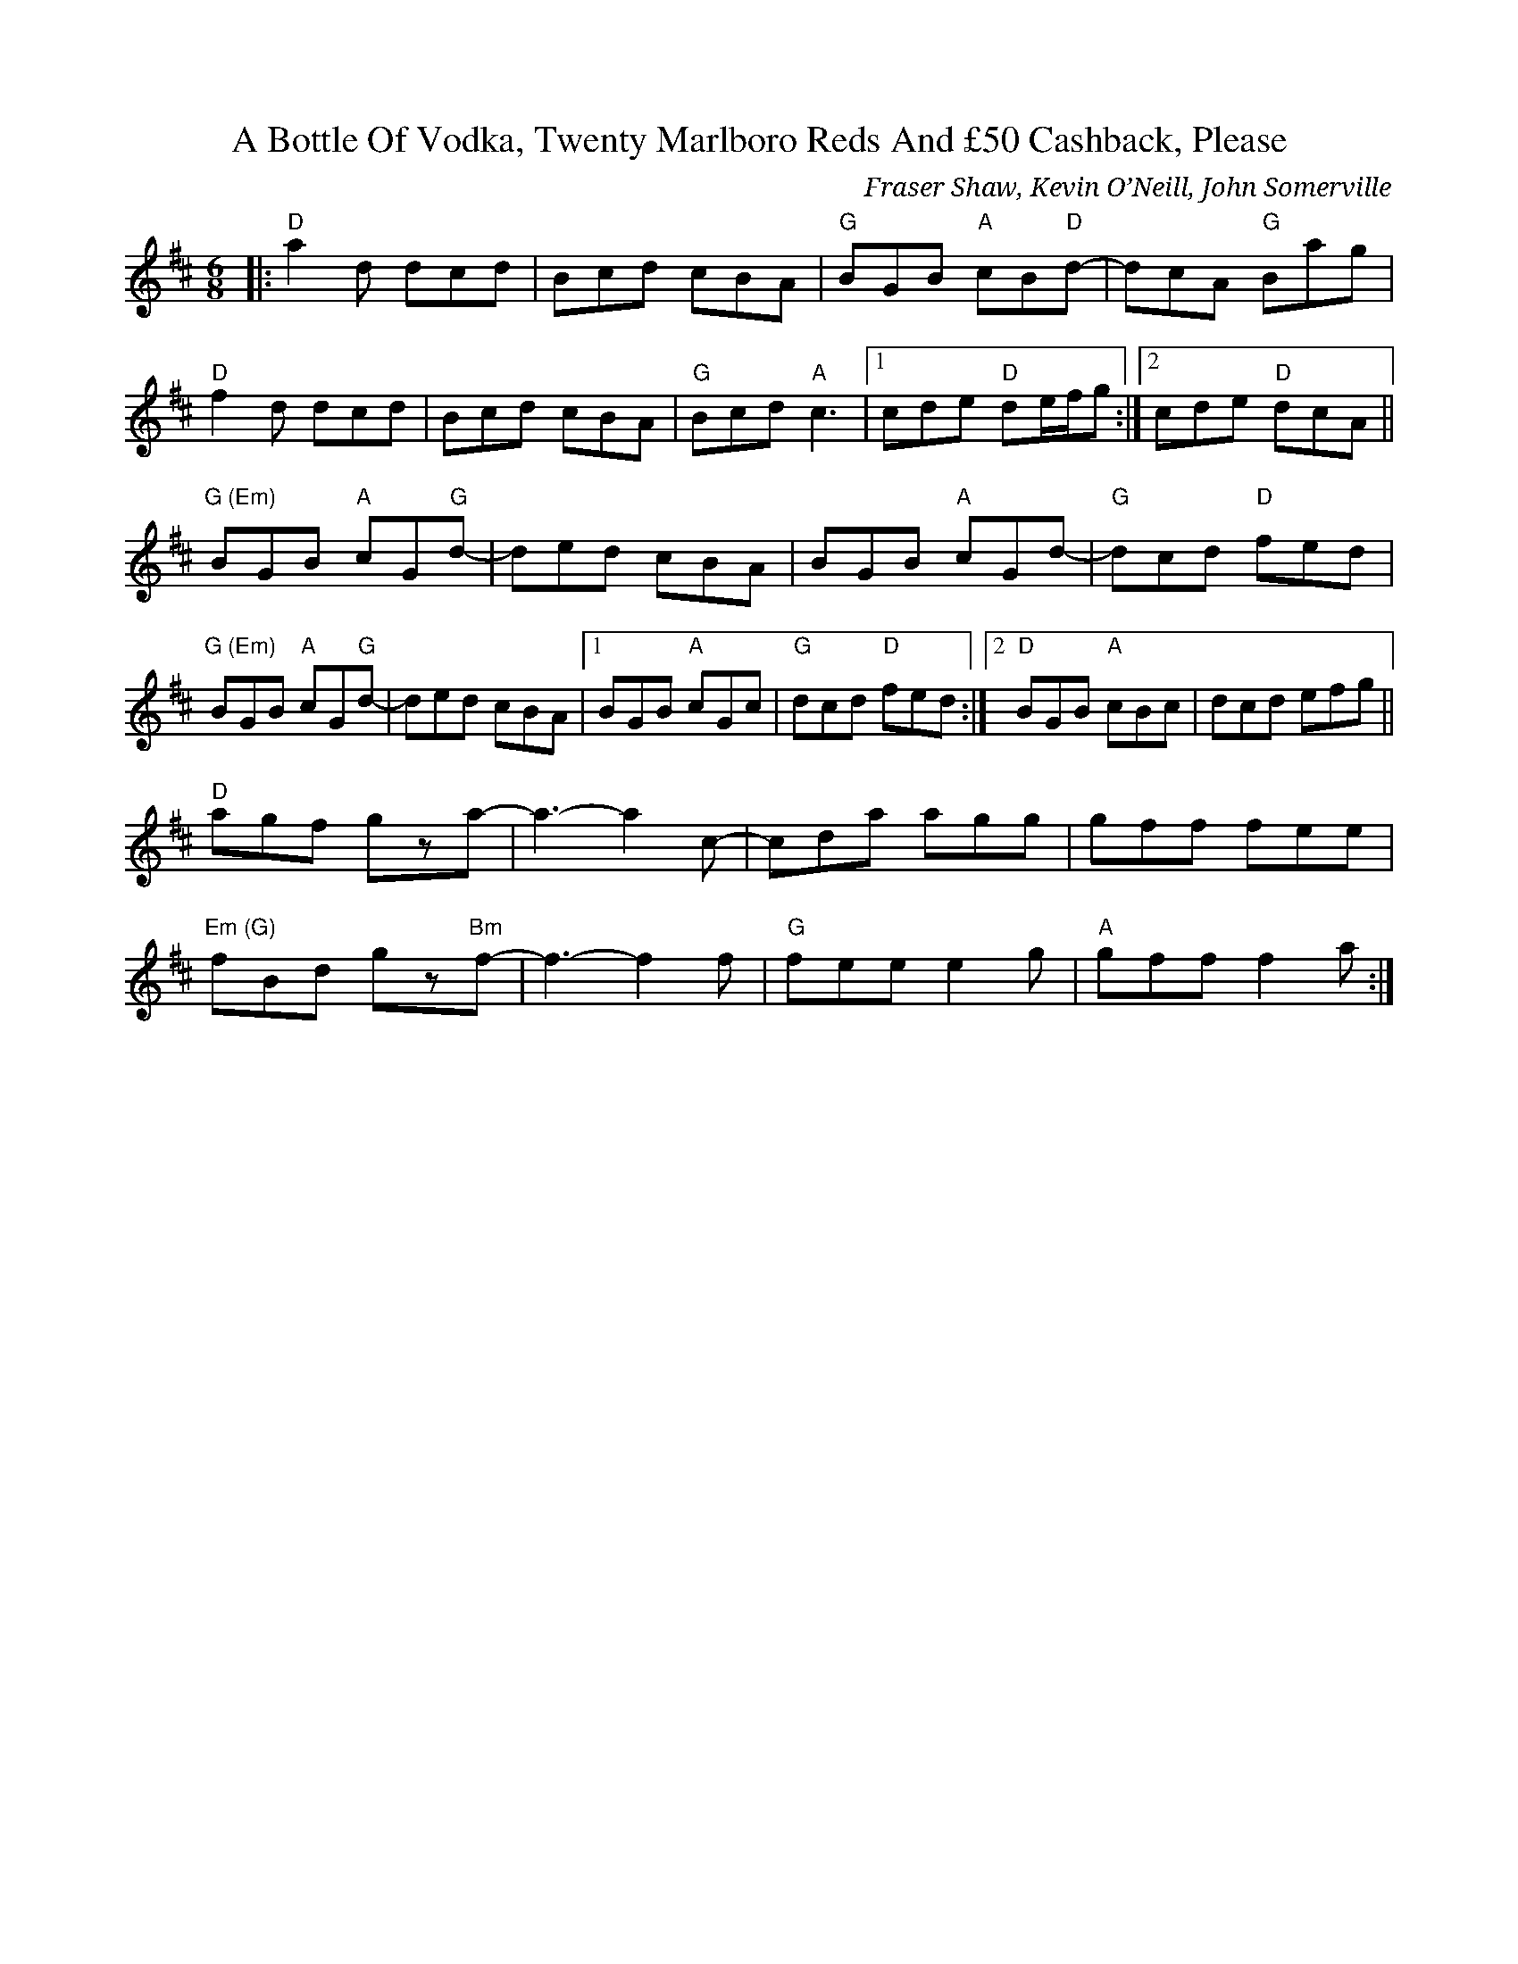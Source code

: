 X: 0
T: A Bottle Of Vodka, Twenty Marlboro Reds And £50 Cashback, Please
C: Fraser Shaw, Kevin O’Neill, John Somerville
R: jig
M: 6/8
L: 1/8
K: Dmaj
|:"D"a2d dcd|Bcd cBA|"G"BGB "A"cB"D"d-|dcA "G"Bag|
"D"f2d dcd|Bcd cBA|"G"Bcd "A"c3|1 cde "D"de/f/g:|2 cde "D"dcA||
"G (Em)"BGB "A"cG"G"d-|ded cBA|BGB "A"cGd-|"G"dcd "D"fed|
"G (Em)"BGB "A"cG"G"d-|ded cBA|1 BGB "A"cGc|"G"dcd "D"fed:|2 "D"BGB "A"cBc|dcd efg||
"D"agf gza-|a3-a2c-|cda agg|gff fee|
"Em (G)"fBd gz"Bm"f-|f3-f2f|"G"fee e2g|"A"gff f2a:| 
